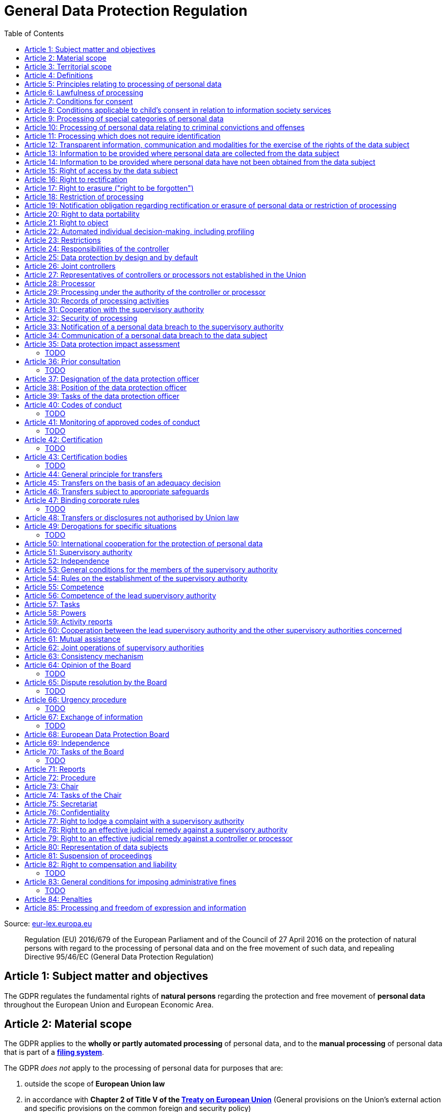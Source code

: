 :toc:
:toclevels: 5

= General Data Protection Regulation

Source: https://eur-lex.europa.eu/eli/reg/2016/679/oj[eur-lex.europa.eu]

[quote]
Regulation (EU) 2016/679 of the European Parliament and of the Council of 27 April 2016 on the protection of natural persons with regard to the processing of personal data and on the free movement of such data, and repealing Directive 95/46/EC (General Data Protection Regulation)

[#art1]
== Article 1: Subject matter and objectives

The GDPR regulates the fundamental rights of *natural persons* regarding the protection and free movement of *personal data* throughout the European Union and European Economic Area.

[#art2]
== Article 2: Material scope

The GDPR applies to the *wholly or partly automated processing* of personal data, and to the *manual processing* of personal data that is part of a *<<filing-system,filing system>>*.

The GDPR _does not_ apply to the processing of personal data for purposes that are:

. outside the scope of *European Union law*
. in accordance with *Chapter 2 of Title V of the https://eur-lex.europa.eu/eli/treaty/teu_2012/oj[Treaty on European Union]* (General provisions on the Union's external action and specific provisions on the common foreign and security policy)
. *personal/household activities* carried out by a *natural person*
. required by *competent authorities* for the investigation and prevention of *criminal offenses* or to execute relevant penalties

The GDPR *does not affect* the application of the https://eur-lex.europa.eu/eli/dir/2000/31/oj[2000 directive on electronic commerce] (see Articles 12–15).

[#art3]
== Article 3: Territorial scope

The GDPR applies to:

. the processing of personal data by *controllers and processors* established in the European Union (_cf._ <<main-establishment,main establishment>>), *regardless of the actual location of processing*
. the processing of personal data by controllers and processors in any location where Member State law applies
. the processing of personal data of *data subjects in the European Union* by controllers and processors established elsewhere, if:
.. goods or services are being offered
.. subjects' behavior within the European Union is otherwise being monitored

[#art4]
== Article 4: Definitions

personal data::
any information relating to *an <<identifiable-natural-person,_identified or identifiable_ natural person*>> (the *data subject*)

[#identifiable-natural-person]
identifiable natural person::
a natural person who can be *directly or indirectly* identified through use of a name, ID, location data, or other identifier specific to the person (see also: <<genetic-data,genetic data>>).

[#processing]
processing::
any operation performed on personal data, regardless of whether it is automated; this includes collection, recording, structuring, *storage*, alteration, retrieval, and dissemination of personal data.

restriction of processing::
the marking of stored personal data so as to limit its future processing

[#profiling]
profiling::
automated processing of personal data to evaluate personal aspects of the data subject; this includes the analysis or prediction of the subject's performance, economic situation, health, interests, location, etc.

[#pseudonymization]
pseudonymization::
the processing of personal data in order to prevent identification of the respective data subject without additional information; said additional information must be *stored separately and adequately secured*

[#filing-system]
filing system::
a structured, accessible and identifiable set of personal data

[#art4-controller]
controller::
an entity which, _alone or jointly with others_, determines the *purposes and means* of the processing of personal data

[#art4-processor]
processor::
an entity which <<processing,processes>> personal data on behalf of a controller

recipient::
an entity to which personal data is provided; public authorities which receive personal data as part of an inquiry *are not considered recipients* but must comply with applicable data protection rules

[#third-party]
third party::
an entity other than the data subject, controller, or processor which is authorized to process personal data

[#consent]
consent::
*freely given, specific, informed and unambiguous* indication that the data subject agrees to have their personal data processed

CAUTION: Consent must be unambiguous; *silence, pre-ticked boxes or inactivity therefore do not constitute consent* (see Recital 32).

[#personal-data-breach]
personal data breach::
a breach of security leading to *the destruction, loss, alteration, unauthorized disclosure of or access to* processed personal data

[#genetic-data]
genetic data::
personal data relating to unique *inherited or acquired genetic characteristics* of a natural person, particularly that which results from an analysis of a biological sample

[#biometric-data]
biometric data::
personal data resulting from technical processing, relating to physical, physiological or behavioral characteristics of a natural person; this includes facial images or fingerprints

[#main-establishment]
main establishment (controllers)::
the establishment of the controller in the European Union where *the decisions on the purposes and means of processing* are made; by default, this is the place of central administration within the European Union

main establishment (processors)::
the establishment of the processor in the European Union where *the main processing activities* take place; by default, this is the place of central administration within the European Union

representative::
a natural or legal person established in the European Union who represents (see <<art27,Article 27>>) a controller or processor

enterprise::
a natural or legal person engaged in an economic activity; this includes partnerships or associations

[#group-of-undertakings]
group of undertakings::
a controlling *undertaking* and its controlled undertakings
footnote:[https://uk.practicallaw.thomsonreuters.com/w-014-8183[Practical Law: group of undertakings]]

binding corporate rules::
data protection policies which are followed by a controller or processor established in a Member State for *transfers of personal data to a controller or processor in a third country* within a group of undertakings (see also <<art47,Article 47>>).

supervisory authority::
see <<art51,Article 51>>

[#supervisory-authority-concerned]
supervisory authority concerned::
a supervisory authority *concerned by* the processing of personal data because:

. the controller or processor is established on the territory of the supervisory authority's Member State
. data subjects in said Member State are (likely to be) substantially affected by said processing
. a <<art77,complaint has been filed>> with the supervisory authority

cross-border processing::
personal data processing that involves data subjects or controllers/processors in multiple Member States

relevant and reasoned objection::
an objection regarding whether the GDPR has been infringed upon

[#information-society-service]
information society service::
a paid service provided electronically, upon request by the recipient, for the processing and storage of data (see Article 1(1) of https://eur-lex.europa.eu/eli/dir/2015/1535/oj[Directive (EU) 2015/1535])

international organization::
an organization and its subordinates governed by international law

[#art5]
== Article 5: Principles relating to processing of personal data

The controller is responsible ("accountability") for ensuring that personal data is:

. *lawfully, fairly and transparently* processed ("lawfulness, fairness and transparency").
. collected for *specific, explicit and legitimate* purposes
. *relevant* and *limited* to the specified purpose ("data minimization")
. accurate and kept up to date; inaccurate personal data *must be erased or updated without delay* ("accuracy")
. suitably anonymized; data subjects *must not be identifiable for longer than necessary*
.. Personal data may be archived for longer periods *in the public interest or for research purposes* (see <<art89,Article 89>>) with the appropriate privacy safeguards
. *appropriately secured*; this includes protection against unauthorized access and data loss, destruction or other
damage ("integrity and confidentiality")

[#art6]
== Article 6: Lawfulness of processing

Data processing is *lawful* if at least one of the following applies:

. the data subject has given <<consent,consent>> to the processing of their personal data for a specific purpose
. processing is necessary to *fulfill a contract* with the data subject
. processing is *requested by the data subject* prior to entering into a contract
. processing is necessary to comply with the controller's *legal obligations* footnoteref:[art6-2,The conditions for such processing are specified by European Union law; Member States may introduce more specific requirements.]
. processing is necessary to protect the *vital interests of the data subject*
. processing is necessary to carry out an action *in the public interest* footnoteref:[art6-2]
. processing is necessary to *exercise an official authority* of the controller footnoteref:[art6-2]
[#art6-interests]
. processing is necessary to pursue the interests of the controller or of a third party, given that these interests do not infringe on the fundamental rights of the data subject, *in particular when the data subject is a child*.
.. This does not apply to processing carried out by public authorities.

If data processing occurs for purposes other than that for which the personal data was initially collected, and *is not based on consent of the data subject* or on European Union or Member State law, the controller *must take into account* (among other things) the following, in order to determine whether the processing is compatible:

. any link between *the initial purpose* and the intended further processing
. the context of the data collection
. whether *"special personal data"* (see <<art9, Article 9>>) is processed
. whether personal data related to criminal convictions or offenses (see <<art10,Article 10>>) is processed
. *any possible consequences* of the intended further processing
. *any appropriate safeguards*; this includes *encryption* or *<<pseudonymization,pseudonymization>>*

[#art7]
== Article 7: Conditions for consent

If the lawfulness of data processing is *<<art6,based on consent>>*, the controller *must be able to clearly demonstrate* that the data subject has freely consented to the processing of their personal data. Data subjects must be *clearly informed* when consent is required, and *must be allowed to withdraw their consent* at any time; withdrawal *must not be made any more difficult* than the initial request for consent.

Consent should not be "bundled up as a condition of service", unless it is *absolutely necessary* footnote:[https://ico.org.uk/for-organisations/guide-to-data-protection/guide-to-the-general-data-protection-regulation-gdpr/consent/what-is-valid-consent[UK Information Commissioner's Office: What is valid consent?]]; if consent is required as part of the conditions for a contract, but *is not absolutely necessary* for its fulfillment, it is *not considered freely given*.

[#art8]
== Article 8: Conditions applicable to child's consent in relation to information society services

_See also <<information-society-service,information society services>>._

If the data subject is a child, and has consented to the processing of their personal data, said processing is legal if:

. the data subject is at least 16 years old footnote:[Member States may provide lower ages, provided that said age is not below 13 years.]
. consent has been given by the child's legal guardian
.. The controller must *make reasonable efforts* to verify that any given consent has been properly authorized.

[#art9]
== Article 9: Processing of special categories of personal data

Processing of personal data concerning:

. racial or ethnic origin
. political opinions
. religious or philosophical beliefs
. trade union membership
. <<genetic-data,genetic>>, <<biometric-data,biometric>> and health data *for the purpose of identifying a natural person*
. a natural person's *sex life or sexual orientation*

*is prohibited*, unless at least one of the following applies:

[#art9-exceptions]
. the data subject has *explicitly given consent*, unless European Union or Member State law otherwise dictate that *the prohibition may not be lifted*
. processing is necessary to carry out the obligations or execute specific rights of the controller or data subject related to *employment or social security and social protection law*, provided that it is authorized by European Union or Member State law, or by a *https://en.wikipedia.org/wiki/Collective_agreement[collective agreement]* in accordance with Member State law
. processing is necessary *to protect the <<art6,vital interests>>* of the data subject
. processing is carried out, with the appropriate safeguards, *as part of a non-profit organization's legitimate activities*, provided that the processing relates *only to the current or former members* of the organization, or to members that have *regular contact* with it; personal data must not be disclosed outside the scope of said organization without the consent of the data subject
. processing relates to personal data that is *in the public domain* (has been manifestly made public by the data subject)
. processing is necessary for *the establishment, exercise or defense of legal claims*, or when a court acts in its judicial capacity
. processing is *in the public interest*, with the appropriate safeguards, in accordance with European Union or Member State law
. processing is necessary for the purposes of *preventive or occupational medicine*, provided that the professional is *subject to confidentiality* (professional secrecy) under European Union or Member State law, or *rules established by national competent bodies*
. processing is necessary for archiving or for research purposes, with the appropriate safeguards

Member States may introduce more specific restrictions regarding the processing of <<genetic-data,genetic>>, <<biometric-data,biometric>> and health data.

[#art10]
== Article 10: Processing of personal data relating to criminal convictions and offenses

Processing of personal data relating to criminal convictions and offenses may only be carried out *with the appropriate safeguards*, and must occur *under the control of an official authority*, or when it is otherwise authorized by European Union or Member State law.

[#art11]
== Article 11: Processing which does not require identification

If a controller does not require the identification of a data subject, they are *not required* to maintain or process additional information in order to identify the data subject to comply with the GDPR.

[#art11-2]
If a controller demonstrably is not in a position to be able to identify the data subject, they must attempt to inform the data subject of this; Articles <<art16,16>>, <<art17,17>>, <<art18,18>>, <<art19,19>> and <<art20,20>> do not apply in such a situation, *unless the data subject provides additional identifying information* in order to exercise their rights under said articles.

[#art12]
== Article 12: Transparent information, communication and modalities for the exercise of the rights of the data subject

All processed personal data referred to by Articles <<art13,13>>, <<art14,14>>, <<art15,15>>, <<art16,16>>, <<art17,17>>, <<art18,18>>, <<art19,19>>, <<art20,20>>, <<art21,21>>, <<art22,22>> and <<art34,34>> must be provided (in writing, orally, or by other means) to the data subject in a *concise, transparent, intelligible and easily accessible form*, particularly for *any information addressed to a child*. Controllers must facilitate the exercise of data subjects' rights according to Articles 15–22, unless they <<art11-2,demonstrably cannot identify the data subject>>.

Controllers must provide information on the status of <<art15,requests made unter Articles 15–22>> *without undue delay*; this must occur *within one month* of the receipt of the request. If the controller does not take action, they must likewise notify the data subject within one month and inform them of the *reasons for not taking action* and of any possible *legal remedies*.

[#art12-fee]
Any information provided and actions taken under the aforementioned articles must be available *free of charge*, unless the requests are demonstrated to be manifestly *unfounded or excessive* (i.e. repetitive), the controller may charge *a reasonable fee* or refuse to act on the request. If the controller has *reasonable doubts* about the identity of the requester, they may *request additional information*.

[#art13]
== Article 13: Information to be provided where personal data are collected from the data subject

When personal data is obtained, if they have not already done so, the controller must provide the following information:

. the *identity and contact details of the controller*, and, if applicable, of its representative
. the contact details of the *<<art37,data protection officer>>*, if applicable
. the *<<art5,purposes>> and <<art6,legal basis>> of the processing*
. the *<<art6-interests,legitimate interests>>* of the controller or of a <<third-party,third party>>
. where applicable, *any intention by the controller to transfer personal data to a third country or international organization* and of any relevant <<art45,adequacy decision>>, or in the case of transfers to which Articles <<art46,46>>, <<art47,47>> and <<art49,49>>, *a reference to the appropriate safeguards*.
. how long the personal data will be stored
. the rights of the data subject to *submit an <<art15,information>>, <<art16,rectification>> or <<art17,erasure request>>*, to *<<art18,restriction of processing>>* and *<<art20,data portability>>*,footnoteref:[ico-portability, https://ico.org.uk/for-organisations/guide-to-data-protection/guide-to-the-general-data-protection-regulation-gdpr/individual-rights/right-to-data-portability[UK Information Commissioner’s Office: Right to data portability] ] and to *withdraw consent or <<art21,object to processing>>* at any time; withdrawal of consent does not affect the lawfulness of processing prior to the withdrawal
. the right to file a complaint with a <<supervisory-authority,supervisory authority>> (see <<art77,Article 77>>)
. *whether the acquisition of personal data is a contractual requirement*, and the consequences if it is not provided
. whether the controller intends to further process the personal data <<art5,for another purpose>>

[#art14]
== Article 14: Information to be provided where personal data have not been obtained from the data subject

When personal data has been obtained from a source other than the data subject, if they have not already done so, the controller must provide the following information:

. the *identity and contact details of the controller*, and, if applicable, of its representative
. the contact details of the *<<art37,data protection officer>>*, if applicable
. the *<<art5,purposes>> and <<art6,legal basis>> of the processing*
. the categories of the personal data
. the recipients of the personal data, if applicable
. where applicable, *any intention by the controller to transfer personal data to a third country or international organization* and of any relevant <<art45,adequacy decision>>, or in the case of transfers to which Articles <<art46,46>>, <<art47,47>> and <<art49,49>>, *a reference to the appropriate safeguards*.
. how long the personal data will be stored
. the *<<art6-interests,legitimate interests>>* of the controller or of a <<third-party,third party>>
. the rights of the data subject to *submit an <<art15,information>>, <<art16,rectification>> or <<art17,erasure request>>*, to *<<art18,restriction of processing>>* and *<<art20,data portability>>*,footnoteref:[ico-portability]
. the right to file a complaint with a <<supervisory-authority,supervisory authority>> (see <<art77,Article 77>>)
. *the source of the personal data*, and whether it came from publicly accessible sources
. *whether <<profiling,profiling>>, automated processing or decision-making is involved* (see Article <<art22,22>>), and, if applicable, information about its operation and possible consequences
. whether the controller intends to further process the personal data <<art5,for another purpose>>

Controllers must provide data subjects with this information *without undue delay*; this must occur *within one month* of the processing of the personal data, unless:

. informing the data subject would be *impossible, or involve a disproportionate effort*, *especially for archival or research purposes*; in these cases, the controller must ensure the data subjects' rights and freedoms are protected appropriately, including *making the information publicly available*.
. obtaining or disclosure is *explicitly laid down by European Union or Member State law*
. the personal data <<art5,must remain confidential>>

[#art15]
== Article 15: Right of access by the data subject

If requested, the controller *must inform the data subject* whether any personal data has been processed, and, if applicable, provide access to said data and the following additional information:

. the *<<art5,purpose>> of the processing*
. the categories of the personal data
. the recipients of the personal data, if applicable, especially those which are *international organizations* or are *located in third countries*
. how long the personal data will be stored
. the rights of the data subject to *submit a <<art16,rectification>> or <<art17,erasure request>>* and to *<<art18,restriction of processing>>*
. the right to file a complaint with a <<supervisory-authority,supervisory authority>> (see <<art77,Article 77>>)
. *the source of the personal data*, and whether it came from publicly accessible sources, if <<art14,the data was not collected from the data subject>>
. *whether <<profiling,profiling>>, automated processing or decision-making is involved* (see Article <<art22,22>>), and, if applicable, information about its operation and possible consequences
. *what safeguards are in place to protect the <<art5,integrity and confidentiality>> of personal data*, if it has been transferred to a third country or to an international organization

The controller must also <<art12-fee,provide a copy of the processed personal data>>;
the right to obtain a copy *must not adversely affect the rights and freedoms of others*.

[#art16]
== Article 16: Right to rectification

The data subject has the right to request *rectification of personal data* and to *have incomplete personal data completed*, from the controller, without undue delay.

[#art17]
== Article 17: Right to erasure ("right to be forgotten")

The data subject has the right to request *erasure of personal data* from the controller without undue delay; additionally, the controller is required to erase personal data without undue delay when:

. the personal data is no longer necessary
. the data subject *withdraws consent* (see Articles <<art6,6>>, <<art9,9>> and <<art13,13>>)
. the data subject <<art21,objects to processing>>
. the personal data *has been unlawfully processed*
. the personal data must be erased to comply with European Union or Member State law

If the personal data has been made public by the controller, and is obliged by the aforementioned conditions to erase the data, the controller *must make a reasonable effort* to <<art19,inform other controllers>> which are processing said data that the data subject has requested its erasure.

These conditions *do not apply* if:

. processising is necessary to exercise *<<art85,the right to freedom of expression and information>>*
. processing is necessary to *comply with legal obligations*, to *exercise an official authority* of the controller, or for a task *carried out in the public interest* (see <<art9-exceptions,Article 9>>)
. processing is necessary for archiving or for research purposes
. processing is necessary for *the establishment, exercise or defense of legal claims*

[#art18]
== Article 18: Restriction of processing

Restriction of processing is an alternative to <<art17,erasure>>; the data subject has the right to limit how their data is processed by requesting *restriction of processing* from the controller, provided that one of the following applies:

. the accuracy of the personal data is contested by the data subject, enabling the controller to verify its accuracy
. the processing is unlawful, but the data subject *objects to its erasure* and requests restriction of processing instead
. the personal data is no longer necessary for the controller, but it is required by the data subject for *the establishment, exercise or defense of legal claims*
. the data subject <<art21,objects to processing>>

If processing of personal data has been restricted, said data may only be processed *with the consent of the data subject*, for *the establishment, exercise or defense of legal claims*, for the protection of the rights of another natural or legal person, or for purposes that are in the public interest.

The data subject must be informed by the controller prior to the lifting of restriction of processing.

[#art19]
== Article 19: Notification obligation regarding rectification or erasure of personal data or restriction of processing

The controller must inform *all recipients of personal data* of any relevant <<art16,rectification>>, <<art17,erasure>>, or <<art18,restriction of processing>> requests made by the data subject. If the data subject requests it, they must additionally inform the data subject about said recipients.

[#art20]
== Article 20: Right to data portability

The data subject has the right to *obtain the personal data* they have provided to a controller, and have it *freely transferred to another controller*, provided that:

. the processing is <<art6,based on consent or on a contract>> to which the data subject is a party
. the data processing is automated

The right to data portability *<<art15,must not adversely affect the rights and freedoms of others>>*.

[#art21]
== Article 21: Right to object

The data subject has the right to *object to processing* which is *"carried out in the public interest" or for the purposes of the controller's legitimate interests* <<art6,as specified in Article 6>>; the controller must cease processing of personal data unless it can demonstrate *compelling legitimate grounds* for the processing which override the rights and freedoms of the data subject.

If personal data is processed for _direct marketing_, the data subject may object to processing of all related personal data, *including <<profiling,profiling>>*; the controller must then stop *all processing of said personal data* for direct marketing purposes.

If personal data is processed for *research purposes*, the data subject may object to processing unless it is a necessary task *carried out in the public interest*.

These rights must be *explicitly brought to the attention of the data subject* and must be displayed *clearly and separately* from any other information.

Data subjects may exercise their right to object by automated means (see <<information-society-service,information society services>>).

[#art22]
== Article 22: Automated individual decision-making, including profiling

The data subject has the right to not be subject to *decisions based solely on automatic processing* that significantly affect them (including <<profiling,profiling>>), unless:

. the decision is *necessary for the fulfillment of a contract* between the data subject and the controller
. the decision is *authorized by European Union or Member State law*
. the automatic processing is based on the data subject's <<art6,explicit consent>>

given that these decisions are *not based on <<art9, special categories>> of personal data* and that
*sufficient safeguards are in place* to protect the data subject's rights, freedoms and legitimate interests.

[#art23]
== Article 23: Restrictions

European Union or Member State law may restrict the scope of any obligations and rights provided by Articles <<art5,5>>, <<art12,12>>, <<art13,13>>, <<art14,14>>, <<art15,15>>, <<art16,16>>, <<art17,17>>, <<art18,18>>, <<art19,19>>, <<art20,20>>, <<art21,21>>, <<art22,22>> and <<art34,34>> when such a restriction is necessary to safeguard:

. *national and public security*
. defense
. the investigation, detection and prevention of *criminal offenses and breaches of ethics* and the execution of relevant penalties
. important objectives of *general public interest to the European Union or a Member State*; this includes, among others, economic or financial interests, public health and social security
. the *protection of judicial independence* and legal proceedings
. a regulatory function connected to an official authority
. *the protection of the data subject*, or of the rights and freedoms of others
. the enforcement of civil law claims

All such legislation must include:

. the *<<art5,purpose>> of the processing*
. the categories of the personal data
. the *scope of the introduced restrictions*
. any safeguards in place to *prevent unlawful access* to the personal data
. the specification of the controller(s)
. how long the personal data will be stored
. any risks to the rights of data subjects
. the right of data subjects to be informed about said restriction, *unless this would be detrimental to the effectiveness of the restriction*

[#art24]
== Article 24: Responsibilities of the controller

*The controller is responsible for taking steps to appropriately ensure that all processing is performed in accordance with the GDPR*; this includes the application of appropriate data protection policies.

Adherence to <<art40,approved codes of conduct>> or <<art42,approved certification mechanisms>> may be used to demonstrate Regulation compliance.

[#art25]
== Article 25: Data protection by design and by default

[quote]
____
Taking into account the state of the art, the cost of implementation and the nature, scope, context and purposes of processing as well as the risks ... for rights and freedoms of natural persons posed by the processing, *the controller shall ... implement appropriate ... measures, such as pseudonymisation, which are designed to implement data-protection principles, such as data minimisation, in an effective manner* ... in order to meet the requirements of this Regulation and protect the rights of data subjects.

The controller shall implement appropriate ... measures for ensuring that, by default, only personal data which are *necessary for each specific purpose of the processing* are processed. That obligation applies to the amount of personal data collected, the extent of their processing, the period of their storage and their accessibility. In particular, *such measures shall ensure that by default personal data are not made accessible without the individual's intervention* to an indefinite number of natural persons.
____

Approved <<art42,certification mechanisms>> may be used to demonstrate Regulation compliance.

[#art26]
== Article 26: Joint controllers

Multiple controllers that jointly determine the purposes and means of processing are considered *<<art4-controller,joint controllers>>*. They must determine *their respective responsibilities* for compliance with the GDPR, especially regarding *the rights of the data subject under Articles <<art13,13>> and <<art14,14>>*.

Data subjects may exercise their rights in respect of and against each joint controller individually.

[#art27]
== Article 27: Representatives of controllers or processors not established in the Union

Controllers and processors established outside the European Union to which <<art3,Article 3>> applies *must designate a representative within the European Union*, unless processing is not regular, does not involve <<art9,special categories>> of data or <<art10,data relating to criminal convictions and offenses>>, is unlikely to be a risk to the rights of natural persons, or is carried out by a public authority. The representative *must be established in one of the Member States where data subjects are located*, and must be *mandated by the controller or processor* to be addressed in addition to *or instead of* the controller or processor by <<supervisory-authority,supervisory authorities>> and data subjects.

[#art28]
== Article 28: Processor

_See also <<art4-processor,processor>> (<<art4,Article 4>>)._

Controllers must only make use of processors that provide *sufficient guarantees* that processing will meet the requirements of the GDPR and protect the rights of the data subject.

Processors *may not delegate processing to another processor* without the authorization of the responsible controller.

Processing of personal data by a processor is governed by a binding, written contract between the controller and processor, or between a processor and a subordinate processor, that specifies the *purpose and means of the processing*; such a contract must specify that the processor shall:

. process personal data *only when instructed to do so by the controller*, unless required to do so by European Union or Member State law
. ensure that persons authorized to process the data *have committed themselves to confidentiality*
. *appropriately assist the controller with responding to requests for exercising the data subject's rights* (see Articles <<art15,15>>, <<art16,16>>, <<art17,17>>, <<art18,18>>, <<art19,19>>, <<art20,20>>, <<art21,21>> and <<art22,22>>) and with compliance with Articles <<art32,32>>, <<art33,33>>, <<art34,34>>, <<art35,35>> and <<art36,36>>
. *delete or return all personal data to the controller* when processing is no longer required, if requested by the controller, and deletes any existing copies unless European Union or Member State law requires said copies to be retained
. *make all information necessary to demonstrate GDPR compliance available* to the controller
. *allow for and contribute to audits* conducted by the controller or by a third party
. immediately inform the controller *if an instruction violates the GDPR* or other European Union or Member State law

Adherence to <<art40,approved codes of conduct>> or <<art42,approved certification mechanisms>> may be used to demonstrate Regulation compliance.

[#art28-standard-clauses]
The European Commission or a <<supervisory-authority,supervisory authority>> may offer or adopt *standard contractual clauses* footnote:[https://ec.europa.eu/info/law/law-topic/data-protection/international-dimension-data-protection/standard-contractual-clauses-scc_en[European Commission: Standard Contractual Clauses]] that can be used as a basis for a contract between the controller and processor.

*If a processor violates the GDPR by determining the purposes and/or means of processing, it is considered a controller for the purposes of that processing*.

[#art29]
== Article 29: Processing under the authority of the controller or processor

Any authorized entity that has access to personal data may not process it *unless instructed to do so by the controller*, or if required to do so by European Union or Member State law.

[#art30]
== Article 30: Records of processing activities

CAUTION: The following obligations apply only to *organizations employing at least 250 persons*, unless processing occurs regularly, involves <<art9,special categories>> of data or <<art10,data relating to criminal convictions and offenses>>, or is likely to be a risk to the rights of data subjects.

Controllers and their respective representatives must maintain *written electronic records* of processing activities carried out as part of its operations, which must contain:

. the *identity and contact details of the controller*, and, if applicable, of its representative or <<art26,joint controller>>
. the contact details of the *<<art37,data protection officer>>*, if applicable
. the *<<art5,purposes>> of the processing*
. the categories of the personal data
. *any transfers of personal data to a third country or international organization* and any suitable safeguards
. any time limits for erasure of the stored data
. a description of technical and organizational security measures (see <<art32,Article 32>>)

Processors and their respective representatives must maintain *written electronic records* of processing activities carried out on behalf of a controller, which must contain:

. the *identity and contact details of the processor and controller(s)*, and, if applicable, of the controller's and/or processor's representative
. the contact details of the *<<art37,data protection officer>>*, if applicable
. the categories of processing carried out on behalf of each controller
. *any transfers of personal data to a third country or international organization* and any suitable safeguards
. a description of technical and organizational security measures (see <<art32,Article 32>>)

These records must be made available to the <<supervisory-authority,supervisory authority>> upon request.

[#art31]
== Article 31: Cooperation with the supervisory authority

The controller, processor, and their respective representatives must cooperate with the <<supervisory-authority,supervisory authority>>.

[#art32]
== Article 32: Security of processing

_See also Articles <<art6,6>>, <<art28,28>> and <<art25,25>>._

Controllers and processors must implement appropriate *technical and organizational security measures* to ensure an appropriate level of security, including but not limited to:

. the <<pseudonymization,pseudonymization>> and encryption of personal data
. insurance of the *<<art5,confidentiality, integrity, availability>> and resilience* of processing systems
. *restoration of availability* and access to personal data in the event of a technical incident
. regularly testing and evaluating the effectiveness of security measures

The risks presented by data processing should be taken into account when determining an appropriate level of security; these include *accidental or unlawful destruction, loss, alteration, unauthorised disclosure of, or access to personal data* (_cf._ <<personal-data-breach,personal data breach>>).

Adherence to <<art40,approved codes of conduct>> or <<art42,approved certification mechanisms>> may be used to demonstrate Regulation compliance.

[#art33]
== Article 33: Notification of a personal data breach to the supervisory authority

In the event of a <<personal-data-breach,personal data breach>>, the controller *must notify the <<supervisory-authority,supervisory authority>>, without undue delay* (within 72 hours after discovery) in accordance with <<art55,Article 55>>, of the following, unless the data breach is *unlikely to result in a risk to the rights of affected data subjects*:

. *the nature of the personal data breach*, including the categories & number of data subjects, and categories & number of personal data records, affected.
. *the contact details of the <<art37,data protection officer>>*, or other contact information where more information is available
. any likely consequences of the data breach
. any measures taken or to be taken by the controller to address the data breach

This information must be documented to verify Regulation compliance.

If it is not possible to provide all information at once, *it may be provided in phases without undue further delay*.

Processors must notify their respective controller *without undue delay* after discovering a data breach.

[#art34]
== Article 34: Communication of a personal data breach to the data subject

If a personal data breach *is likely to result in a high risk to the rights of affected data subjects*, the controller must inform affected data subjects *without undue delay*, using *clear and plain language*, containing all information as specified in <<art33,Article 33>>, excepting the nature of the data breach itself.

The data subject is not required to be informed of a data breach if at least one of the following applies:

. the controller has employed appropriate techniques to ensure that unauthorized reading of the affected data is impossible (e.g. encryption)
. the controller has ensured that the aforementioned "high risk" is no longer present
. informing the data subject would involve a disproportionate effort; in this case, a more effective mode of communication may be used

[#art35]
== Article 35: Data protection impact assessment

=== TODO

[#art36]
== Article 36: Prior consultation

=== TODO

[#art37]
== Article 37: Designation of the data protection officer

The controller and processor must designate a data protection officer whenever:

. processing is carried out by a public authority, excepting courts acting in their judicial capacity
. the core activities of the controller or processor consist of *large-scale processing operations* which require regular and systematic monitoring, or of processing of <<art9, special categories>> of personal data or <<art10,data relating to criminal convictions and offenses>>.

A <<group-of-undertakings,group of undertakings>> may appoint a single data protection officer, provided that they are *easily accessible from each establishment*; in the case of a public authority, a single data protection officer may likewise be designated for several such authorities.

Controllers, processors, and their respective representatives _may_ designate data protection officers *even if not otherwise required*.

The data protection officer is designated on the basis of *professional qualities and expert knowledge of data protection law and practices* and the ability to perform the tasks specified by <<art39,Article 39>>. They may be a staff member of the controller or processor, or of an external entity bound by a service contract. *The identity of the data protection officer must be published* and provided to the <<supervisory-authority,supervisory authority>>.

[#art38]
== Article 38: Position of the data protection officer

The data protection officer is to be properly *involved in all issues* related to the protection of personal data; the controller and processor are to support them in performing their <<art39,tasks>> and maintaining their expert knowledge by *providing necessary resources*, and must ensure that any extracurricular activities carried out by the data protection officer *do not result in a conflict of interest*.

Data protection officers must report directly to the highest level of management of the controller or processor and *may not be dismissed or penalized for performing their tasks* and *may not receive instructions* regarding the completion of their tasks, and are *bound by confidentiality* in accordance with European Union or Member State law.

Data subjects may contact the data protection officer directly *regarding all issues related to the processing of their personal data and their rights* under the GDPR.

[#art39]
== Article 39: Tasks of the data protection officer

Data protection officers must have at least the following tasks:

. advising the controller and/or processor and any relevant employees of said entities
. advising the controller and/or processor regarding the data protection impact assessment in accordance with <<art35,Article 35>>
. *monitoring compliance with the GDPR*, with other European Union or Member State data protection laws, and with the policies of the controller and/or processor
. cooperating with and *acting as the contact point* for the <<supervisory-authority,supervisory authority>> on issues related to processing (see <<art36,Article 36>>) or regarding any other appropriate matter

Data protection officers should *take into account any possible risk associated with data processing* while fulfilling their obligations.

[#art40]
== Article 40: Codes of conduct

=== TODO

[#art41]
== Article 41: Monitoring of approved codes of conduct

_See also <<art40,Article 40>>._

=== TODO

[#art42]
== Article 42: Certification

=== TODO

[#art43]
== Article 43: Certification bodies

_See also <<art40,Article 42>>._

=== TODO

[#art44]
== Article 44: General principle for transfers

Any transfer of personal data that is currently, or will be, undergoing processing after transfer to a third country or to an international organization *may only take place if the conditions laid down in Chapter V of the GDPR* (Articles <<art44,44>>, <<art45,45>>, <<art46,46>>, <<art47,47>>, <<art48,48>>, <<art49,49>> and <<art50,50>>) *are complied with* by the controller and processor, *including for onward transfers of personal data* from the third country or an international organization to another third country or to another internat­ional organization.

[#art45]
== Article 45: Transfers on the basis of an adequacy decision

Transfers of personal data to a third country or international organization may take place if the European Commission decides that the target entity *ensures an adequate level of protection*; if this is the case, no specific authorization is required for the transfer.

The following aspects are taken into account by the European Commission when assessing the adequacy of the provided level of protection:

. *the rule of law*, respect for human rights and freedoms
. legislation concerning *national and public security, defense, criminal law, and the access of public authorities to personal data*, including the implementation of said legislation, data protection rules, and security measures; this includes *rules for the further transfer of personal data* to another third country or international organization, as well as *data subject rights*
. the existence of any independent <<supervisory-authority,supervisory authorities>> responsible for *ensuring and enforcing compliance* with data protection rules
. any international commitments the third country or international organization has entered into, particularly those which relate to the protection of personal data

After an adequacy assessment is made, *the European Commission may declare that the third country or international organization ensures an adequate level of data protection* by passing an https://ec.europa.eu/info/law/law-making-process/adopting-eu-law/implementing-and-delegated-acts_en[implementing act];footnote:[This procedure is subject to the requirements laid down by Articles 5 and 8 of https://eur-lex.europa.eu/eli/reg/2011/182/oj[Regulation (EU) No 182/2011] ("the rules and general principles concerning mechanisms for control by Member States of the Commission’s exercise of implementing powers")] this act must provide a process of periodic review of the entity's adequacy, which must take place *at least every four years*; it may also identify a <<supervisory-authority,supervisory authority>>, if relevant. If it is found that the entity no longer provides an adequate level of data protection, the European Commission shall *repeal or amend its decision*. This _does not affect_ the transfer of data to said entity in accordance with Articles <<art46,46>>, <<art47,47>>, <<art48,48>> and <<art49,49>>.

The list of approved third countries and international organizations is published in the Official Journal of the European Union and on the website of the European Commission. footnote:[https://ec.europa.eu/info/law/law-topic/data-protection/international-dimension-data-protection/adequacy-decisions_en[European Commission: Adequacy decisions]]footnote:[https://ec.europa.eu/info/law/law-topic/data-protection/international-dimension-data-protection/eu-us-data-transfers_en[European Commission: EU-US Privacy Shield]]

[#art46]
== Article 46: Transfers subject to appropriate safeguards

If no relevant <<art45,adequacy decision>> has been made, a controller or processor may only transfer personal data to a third country or international organization if said controller or processor *has provided appropriate safeguards*, and data subjects' rights are enforceable.

The appropriate safeguards may be provided for, without any requirement for authorization from a <<supervisory-authority,supervisory authority>>, by:

. an *enforceable, legally binding agreement* between public authorities
. <<art47,binding corporate rules (Article 47)>>
. <<art28-standard-clauses,standard data protection clauses>> adopted by the European Commission or by a supervisory authority
. an approved, binding and enforceable <<art40,code of conduct (Article 40)>>
. an approved, binding and enforceable <<art42,certification mechanism (Article 42)>>

*Subject to authorization from a competent <<supervisory-authority,supervisory authority>>*, appropriate safeguards may also be provided for by:

. *contractual clauses between the controller or processor and the recipient* (controller, processor or other) of the personal data in the third country or international organization
. administrative arrangements between public authorities *which include enforceable and effective data subject rights*

_See also <<art63,Article 63>>._

Authorizations by the European Commission, a Member State, or a <<supervisory-authority,supervisory authority>> remain *valid until amended, replaced or repealed*.

[#art47]
== Article 47: Binding corporate rules

=== TODO

[#art48]
== Article 48: Transfers or disclosures not authorised by Union law

Any judgement of a court or administrative authority of a third country *requiring a controller and/or processor to transfer or  disclose personal data* is only enforceable *if it is based on an international agreement*, such as a mutual legal assistance treaty, in force between said third country and the European Union or a Member State.

[#art49]
== Article 49: Derogations for specific situations

=== TODO

[#art50]
== Article 50: International cooperation for the protection of personal data

The European Commission and <<supervisory-authority,supervisory authorities>> will take appropriate steps to facilitate *international cooperation for the enforcement of data protection laws*, and provide relevant assistance and resources in such matters.

[#art51]
== Article 51: Supervisory authority

_See also <<art57,Article 57>>._

[#supervisory-authority]
supervisory authority::
an independent public authority *responsible for monitoring Regulation compliance* in order to protect the rights and freedoms of data subjects, and to *facilitate the free flow of personal data* within the European Union.

Cooperation between supervisory authorities and the European Commission is *subject to the consistency requirements* specified in Chapter VII, Section 2 of the GDPR (Articles <<art63,63>>, <<art64,64>>, <<art65,65>>, <<art66,66>>, and <<art67,67>>).

[#art52]
== Article 52: Independence

Each <<supervisory-authority,supervisory authority>> must act independently to perform its tasks; members must remain *free from external influence* and *must not seek or accept instructions* from third parties and may not engage in any occupation *incompatible with the tasks* of the supervisory authority.

Member States must ensure that supervisory authorities are provided with necessary *infrastructure and human, technical and financial resources*, as well as allocated separate, public annual budgets.

[#art53]
== Article 53: General conditions for the members of the supervisory authority

Members of a supervisory authority of a given Member State are appointed by:

. the State parliament
. the State government
. the head of State
. an independent body *authorized to do so under Member State law*

All members *must be sufficiently qualified* to perform the duties of the supervisory authority.

[#art54]
== Article 54: Rules on the establishment of the supervisory authority

Each Member State must, *by law*, provide for:

. the establishment of each supervisory authority
. necessary qualifications, rules, and procedures for the members of said supervisory authorities, including any applicable term limits for reappointment

Members and staff of a supervisory authority are *bound by confidentiality both during and after their term of office*.

[#art55]
== Article 55: Competence

Each supervisory authority is https://en.wikipedia.org/wiki/Competent_authority[competent] to exercise, *on the territory of its own Member State*, the powers conferred on it in accordance with the GDPR.

[#art56]
== Article 56: Competence of the lead supervisory authority

CAUTION: This article does not apply *to processing _carried out by public authorities in the public interest_*, or *_to comply with legal obligations_*, as specified in Articles <<art6,6>> and <<art55,55>>.

The <<art51,supervisory authority>> of the controller or processor's <<main-establishment,main establishment>> is authorized to act as the *lead supervisory authority* for any cross-border processing carried out by said controller or processor; however, such a supervisory authority is authorized to handle filed <<art77,complaints>> *only if said note concerns the Member State in which it is established*. In such cases, the supervisory authority must inform the lead supervisory authority without delay.

Within *three weeks from the time of receipt* of a complaint, the lead supervisory authority *must decide whether it will handle the case*, taking into account the rules for cooperation specified in <<art60,Article 60>>. If it decides not to handle the case, *the supervisory authority which informed it must handle the case instead*, as specified by Articles <<art61,61>> and <<art62,62>>.

[#art57]
== Article 57: Tasks

A supervisory authority is, *on its territory*, obligated to, among others:

. monitor and enforce GDPR compliance
. *advise national institutions and bodies* on relevant legislative and administrative measures
. *handle and investigate complaints* filed by data subjects or other entities in accordance with Articles <<art77,77>> and <<art80,80>>
. cooperate with, and provide information an assistance to, other supervisory authorities
. *provide information to data subjects*, concerning their rights under the GDPR, by request
. make controllers and/or processors aware of their obligations under the GDPR
. promote *public awareness and understanding of data protection rights*, especially to children
. adopt and authorize <<art28-standard-clauses,standard contractual clauses>> (see also <<art46,Article 46>>)
. approve <<art47,binding corporate rules>>
. maintain *a list of requirements* for <<art35,data protection impact assessments>>
. *keep record of infringements of the Regulation* (see also <<art58,Article 58>>)

Supervisory authorities *must provide a method by which <<art77,complaints can be submitted>>*, e.g. an electronic complains submission form.

The tasks of a supervisory authority must be *carried out free of charge* for the data subject and <<art37,data protection officer>>; they may nonetheless charge *a reasonable fee* if the requests are demonstrated to be manifestly *unfounded or excessive*.

[#art58]
== Article 58: Powers

Supervisory authorities have *the following powers*:

. to order the controller and/or processor and their respective representative(s) *to provide any required information*, including *access to all required personal data* and *to all premises and processing equipment* of the controller and/or processor
. to carry out *data protection audits* and review <<art42,data protection certification mechanisms>>
. to *notify the controller or processor* of an alleged infringement of the Regulation, or to issue warnings to such entities that *intended processing is likely to infringe upon the GDPR*, or to take appropriate corrective action
. to order the controller or processor *to comply with a data subject's requests* to exercise their data rights
. to order the controller or processor to *bring processing operations into Regulation compliance* within a specified time period
. to order the controller to inform the data subject of a personal data breach (see <<art33,Article 33>>)
. to impose *a restriction or ban on processing* or <<art44,*transfer of personal data to a third country* or international organization>>
. to order the *<<art16,rectification>>, <<art17,erasure>>, or <<art18,restriction of processing>>* of personal data in accordance with <<art19,Article 19>>
. to issue <<art42,certifications>> and accredit <<art43,certification bodies>>
. to order withdrawal of a certification (see Articles <<art42,42>> and <<art43,43>>)
. to impose <<art83,an administrative fine>>
. to adopt <<art28-standard-clauses,standard data protection clauses>> and authorize <<art46,contractual clauses>>
. to authorize _administrative arrangements_, as specified in <<art46,Article 46>>
. to advise the controller (see <<art36,Article 36>>)
. *to issue opinions to the public and to national authorities* and bodies, in accordance with Member State law, on any issue related to data protection
. to approve <<art47,binding corporate rules>>

Supervisory authorities must be given the power to *bring infringements of the Regulation to the attention of judicial authorities,* and, if necessary for enforcement, to engage in legal proceedings.

Member State law *may grant additional powers* to its respective supervisory authority.

[#art59]
== Article 59: Activity reports

A supervisory authority *must compile annual reports of its activities*, to be made public and transmitted to national authorities as designated by Member State law.

[#art60]
== Article 60: Cooperation between the lead supervisory authority and the other supervisory authorities concerned

_See also <<art61,Article 61>>._

The *<<art56,lead supervisory authority>>* must cooperate with other supervisory authorities *in order to reach consensus*, and may request assistance from them in accordance with Articles <<art61,61>> and <<art62,62>>, in particular for the purpose of *monitoring or investigation of a controller or processor* established in another Member State; the <<#supervisory-authority-concerned,supervisory authorities concerned>> must *exchange all relevant information* with each other without delay.

If any of the other supervisory authorities concerned expresses a *relevant and reasoned objection* to a draft decision, the lead supervisory authority must:

. if it accepts the objection, submit a revised draft decision *within 2 weeks*
. otherwise, *it may* <<art64,*request examination* by the European Data Protection Board>> as specified in Articles <<art63,63>>, <<art64,64>> and <<art65,65>>

Otherwise, all involved supervisory authorities *are considered in agreement* with the draft decision and are bound by it; the decision is then adopted by the lead supervisory authority.

<<art68,The Board>> and other supervisory authorities *must be informed of any adopted or rejected decisions*, as well as provided *a summary of the relevant information*. After being notified of a decision, the controller and/or processor must ensure that it fully complies with said decision, and *inform the supervisory authority of all tasks it has taken* to comply.

_See also <<art66,Article 66>>_.

[#art61]
== Article 61: Mutual assistance

Supervisory authorities shall *assist and provide all relevant information* to each other (see <<art63,Chapter VII, Section 2>>); requests for assistance *must contain all necessary information*, including the purpose of the request. The requested supervisory authority may not decline the request, unless:

. it is not authorized to comply
. compliance with the request would violate this Regulation or European Union or Member state law

The requested supervisory authority *must respond to the request* and, if it refuses to comply, *must provide reasons for said refusal*.

Supervisory authorities *may not charge a few for any action taken* as part of a request for mutual assistance, unless both parties have agreed on compensation.

[#art62]
== Article 62: Joint operations of supervisory authorities

Supervisory authorities may *conduct joint operations*, including _joint investigations_ and _enforcement measures_ in which *members or staff of other Member States' supervisory authorities* are involved; in cases where a controller or processor has *establishments in multiple Member States*, or data subjects in multiple Member States are likely to be *significantly affected by data processing*, the supervisory authorities of each of those Member States have the right to *participate in joint operations*.

The host supervisory authority *may additionally confer powers* on any other involved supervisory authorities' members or staff involved in joint operations.footnote:[This process must first be authorized by the seconding supervisory authority.]

The seconding supervisory authority's members are *subject to the Member State law of the host supervisory authority*. The host Member State assumes responsibility for the actions of said members and *is liable for any damage caused by them as part of their operations*; the Member State of the seconding supervisory authority *must reimburse any sums it has paid* to persons entitled on its behalf.

_See also <<art66,Article 66>>_.

[#art63]
== Article 63: Consistency mechanism

In order to ensure the consistent application of the GDPR, supervisory authorities must cooperate with each other as necessary.

[#art64]
== Article 64: Opinion of the Board

_See also <<art68,Article 68>>._

=== TODO

[#art65]
== Article 65: Dispute resolution by the Board

_See also <<art68,Article 68>>._

=== TODO

[#art66]
== Article 66: Urgency procedure

=== TODO

[#art67]
== Article 67: Exchange of information

=== TODO

[#art68]
== Article 68: European Data Protection Board

This article *establishes the European Data Protection Board* as a body of the European Union.

The Board:

. is represented by <<art73,its Chair>>
. is composed of *the head of one supervisory authority from each Member State*, and of the European Data Protection Supervisor, or of their respective representatives; if multiple supervisory authorities are responsible for monitoring Regulation compliance in a given Member State, they may *appoint a joint representative*

The European Commission *has the right to participate in Board activities* by means of an appointed representative, without voting rights. The European Data Protection Supervisor has voting rights *only on decisions which concern principles and rules applicable to Regulation-relevant European Union institutions*, bodies, offices and agencies.

[#art69]
== Article 69: Independence

The Board *must act independently* when performing its tasks or exercising its powers, and *shall neither seek nor take instructions* from a third party.

[#art70]
== Article 70: Tasks of the Board

=== TODO

[#art71]
== Article 71: Reports

_See also <<art68,Article 68>>._

The Board must *prepare an annual report regarding the protection of the personal data of natural persons within the European Union* and in any relevant third countries or international organizations; this report must include a review of the application of the guidelines laid down by <<art70,Article 70>> and of any binding decisions made in accordance with <<art65,Article 65>>.

[#art72]
== Article 72: Procedure

Board decisions are *approved by a simple majority* unless otherwise specified; board *rules of procedure are adopted by a two-thirds supermajority* of its members.

[#art73]
== Article 73: Chair

. The Board *elects a chair* and *two deputy chairs* from amongst its members *by simple majority*.
. The position of Chair has *a term limit of five years*, renewable once.

[#art74]
== Article 74: Tasks of the Chair

_See also: <<art73,Article 73>>._

The Chair has the following tasks:

. to *convene of Board meetings* and the preparation of its agenda
. to *notify the <<art56,lead supervisory authority>>* of decisions adopted by the Board
. to ensure the *timely performance of tasks* (see also <<art63,Article 63>>)

The Board shall specify in its <<art72,rules of procedure>> the distribution of tasks between the Chair and deputy chairs.

[#art75]
== Article 75: Secretariat

The Board must have a *secretariat* provided to it by the European Data Protection Supervisor, which is responsible for the following:

. analytical, administrative and logistical support
. day-to-day business of the Board; this includes the preparation and follow-up of meetings and the *preparation and publication of opinions and decisions* adopted by the Board
. *communication between the members of the Board, <<art74,the Chair>>, and the European Commission*, and with other institutions and the public
. the translation of relevant information

[#art76]
== Article 76: Confidentiality

Board discussions *may be made confidential by the Board* if deemed necessary. Access to Board documents is governed by https://eur-lex.europa.eu/eli/reg/2001/1049/oj[Regulation (EC) No 1049/2001].

[#art77]
== Article 77: Right to lodge a complaint with a supervisory authority

Data subjects have the right to *file a complaint with a <<art51,supervisory authority>>* in the Member State of their *residence, place of work, or place of the alleged infringement*; said supervisory authority must inform the complainant of *the progress and outcome of the complaint* (see <<art78,Article 78>>).

[#art78]
== Article 78: Right to an effective judicial remedy against a supervisory authority

All natural or legal persons have *the right to an effective judicial remedy* against a legally binding decision concerning them made by a <<art51,supervisory authority>>, or when the _competent_ (see Articles <<art55,55>> and <<art56,56>>) supervisory authority *does not handle a filed complaint*, or *does not inform the data subject of the progress* and/or outcome of a filed complaint in accordance with <<art77,Article 77>>.

Proceedings against a supervisory authority *must be brought before the courts of the Member State* in which the supervisory authority is <<art3,established>>.

[#art79]
== Article 79: Right to an effective judicial remedy against a controller or processor

_See also <<art77,Article 77>>._

All natural or legal persons have *the right to an effective judicial remedy* against a controller or processor *when their rights have been infringed upon* as a result of non-Regulation-compliant processing.

Proceedings against a supervisory authority *must be brought before the courts of a Member State* in which the controller or processor has an establishment, or of the Member State of *the data subject's residence*, *unless the controller or processor is a public authority* acting in the exercise of its public powers.

[#art80]
== Article 80: Representation of data subjects

Data subjects have the right to mandate a non-profit organization to file a complaint on their behalf, provided that said organization:

. has been *properly constituted*
. has *statutory objectives* which are in the public interest
. is active in the field of data rights protection

_See also Articles <<art77,77>>, <<art78,78>>, <<art79,79>> and <<art82,82>>._

[#art81]
== Article 81: Suspension of proceedings

If multiple competent courts have information on proceedings, concerning the same subject matter and regarding processing by the same controller or processor, *all except the court first seized may suspend proceedings*; they may also *decline jurisdiction in favor of the court first seized*, if that court has jurisdiction over said proceedings.

[quote,Recital 144]
Proceedings are deemed to be related where they are so closely connected that it is expedient to hear and determine them together in order to avoid the risk of irreconcilable judgments resulting from separate proceedings.

[#art82]
== Article 82: Right to compensation and liability

=== TODO

[#art83]
== Article 83: General conditions for imposing administrative fines

=== TODO

[#art84]
== Article 84: Penalties

_See also: <<art83,Article 83>>._

Member States must specify relevant rules for other *effective, proportionate and dissuasive penalties* applicable to infringements of the GDPR, in particular for infringements which are not subject to <<art83,administrative fines>>, and must take necessary measures to *ensure that they are implemented*; the European Commission *must be informed of such laws by 25 May 2018*, and of any subsequent amendments.

[#art85]
== Article 85: Processing and freedom of expression and information

Member States must by law ensure that the right to the protection of personal data *is compatible with the right to freedom of expression and information*; this includes processing for *journalistic, academic, artistic and literary* purposes, for which Member States must provide *exemptions from Chapters II-VII and IX of the GDPR if they are necessary to ensure the aforementioned compatibility* (Articles <<art5,5>>, <<art6,6>>, <<art7,7>>, <<art8,8>>, <<art9,9>>, <<art10,10>>, <<art11,11>>, <<art12,12>>, <<art13,13>>, <<art14,14>>, <<art15,15>>, <<art16,16>>, <<art17,17>>, <<art18,18>>, <<art19,19>>, <<art20,20>>, <<art21,21>>, <<art22,22>>, <<art23,23>>, <<art24,24>>, <<art25,25>>, <<art26,26>>, <<art27,27>>, <<art28,28>>, <<art29,29>>, <<art30,30>>, <<art31,31>>, <<art32,32>>, <<art33,33>>, <<art34,34>>, <<art35,35>>, <<art36,36>>, <<art37,37>>, <<art38,38>>, <<art39,39>>, <<art40,40>>, <<art41,41>>, <<art42,42>>, <<art43,43>>, <<art44,44>>, <<art45,45>>, <<art46,46>>, <<art47,47>>, <<art48,48>>, <<art49,49>>, <<art50,50>>, <<art51,51>>, <<art52,52>>, <<art53,53>>, <<art54,54>>, <<art55,55>>, <<art56,56>>, <<art57,57>>, <<art58,58>>, <<art59,59>>, <<art60,60>>, <<art61,61>>, <<art62,62>>, <<art63,63>>, <<art64,64>>, <<art65,65>>, <<art66,66>>, <<art67,67>>, <<art68,68>>, <<art69,69>>, <<art70,70>>, <<art71,71>>, <<art72,72>>, <<art73,73>>, <<art74,74>>, <<art75,75>>, <<art76,76>>, <<art85,85>>, <<art86,86>>, <<art87,87>>, <<art88,88>>, <<art89,89>>, <<art90,90>> and <<art91,91>>).
